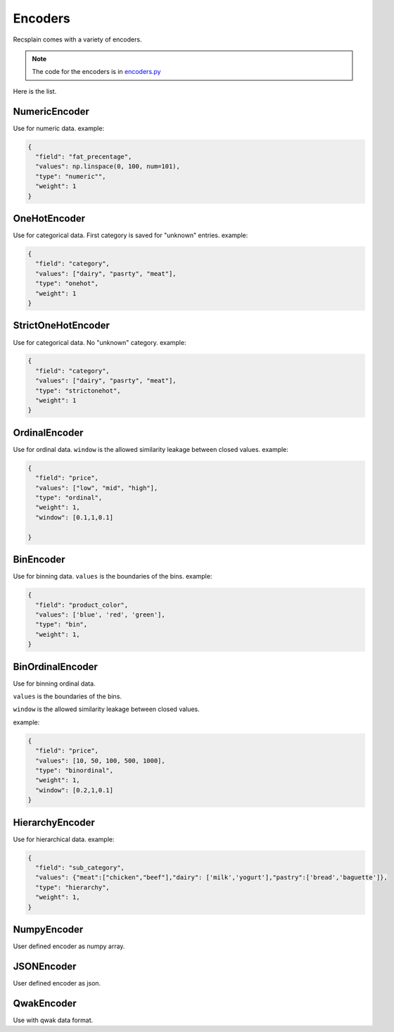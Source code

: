 Encoders
================

Recsplain comes with a variety of encoders. 

.. note:: 
   The code for the encoders is in `encoders.py <https://github.com/argmaxml/recsplain/blob/master/recsplain/encoders.py>`_

Here is the list.

NumericEncoder
"""""""""
Use for numeric data.
example:

.. code-block:: python

    {
      "field": "fat_precentage",
      "values": np.linspace(0, 100, num=101),
      "type": "numeric"",
      "weight": 1
    }


OneHotEncoder
"""""""""
Use for categorical data. First category is saved for "unknown" entries.
example:

.. code-block:: python

    {
      "field": "category",
      "values": ["dairy", "pasrty", "meat"],
      "type": "onehot",
      "weight": 1
    }

StrictOneHotEncoder
"""""""""
Use for categorical data. No "unknown" category.
example:

.. code-block:: python

    {
      "field": "category",
      "values": ["dairy", "pasrty", "meat"],
      "type": "strictonehot",
      "weight": 1
    }

OrdinalEncoder
"""""""""
Use for ordinal data.
``window`` is the allowed similarity leakage between closed values.
example:

.. code-block:: python

    {
      "field": "price",
      "values": ["low", "mid", "high"],
      "type": "ordinal",
      "weight": 1,
      "window": [0.1,1,0.1]

    }

BinEncoder
"""""""""
Use for binning data.
``values`` is the boundaries of the bins.
example:

.. code-block:: python

    {
      "field": "product_color",
      "values": ['blue', 'red', 'green'],
      "type": "bin",
      "weight": 1,
    }

BinOrdinalEncoder
"""""""""
Use for binning ordinal data.

``values`` is the boundaries of the bins.

``window`` is the allowed similarity leakage between closed values.

example:

.. code-block:: python

    {
      "field": "price",
      "values": [10, 50, 100, 500, 1000],
      "type": "binordinal",
      "weight": 1,
      "window": [0.2,1,0.1]
    }

HierarchyEncoder
"""""""""
Use for hierarchical data.
example:

.. code-block:: python

    {
      "field": "sub_category",
      "values": {"meat":["chicken","beef"],"dairy": ['milk','yogurt'],"pastry":['bread','baguette']},
      "type": "hierarchy",
      "weight": 1,
    }

NumpyEncoder
"""""""""
User defined encoder as numpy array.

JSONEncoder
"""""""""
User defined encoder as json.

QwakEncoder
"""""""""
Use with qwak data format.
